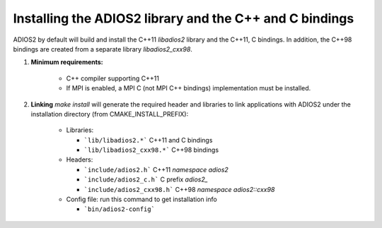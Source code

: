 ********************************************************
Installing the ADIOS2 library and the C++ and C bindings
********************************************************

ADIOS2 by default will build and install the C++11 `libadios2`  library and the C++11, C bindings. In addition, the C++98 bindings are created from a separate library `libadios2_cxx98`.

1. **Minimum requirements:** 

    * C++ compiler supporting C++11  
    * If MPI is enabled, a MPI C (not MPI C++ bindings) implementation must be installed.

2. **Linking** `make install` will generate the required header and libraries to link applications with ADIOS2 under the installation directory (from CMAKE_INSTALL_PREFIX): 

    * Libraries: 
      
      - ```lib/libadios2.*```  C++11 and C bindings
      - ```lib/libadios2_cxx98.*``` C++98 bindings
    
    * Headers: 
      
      - ```include/adios2.h```       C++11 `namespace adios2`
      - ```include/adios2_c.h```     C  prefix `adios2_`
      - ```include/adios2_cxx98.h``` C++98 `namespace adios2::cxx98`
      
    * Config file: run this command to get installation info 
      
      - ```bin/adios2-config```  
    
    